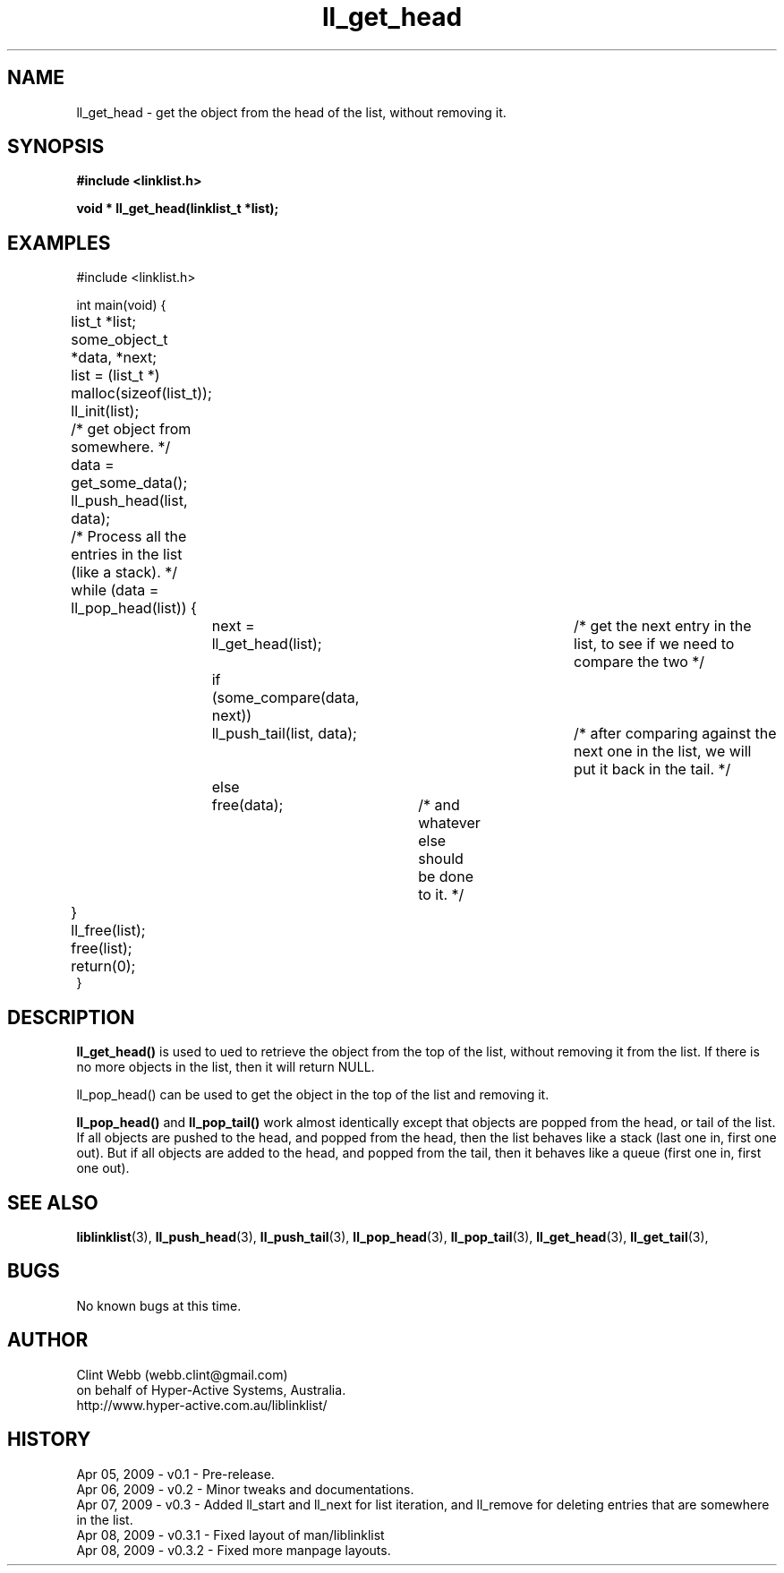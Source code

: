 .\" man page for liblinklist
.\" Contact dev@hyper-active.com.au to correct errors or omissions. 
.TH ll_get_head 3 "7 April 2008" "0.3" "liblinklist - Simple library to manage a free-standing linked list of generic objects."
.SH NAME
ll_get_head \- get the object from the head of the list, without removing it.
.SH SYNOPSIS
.B #include <linklist.h>
.sp
.B void * ll_get_head(linklist_t *list);
.br
.SH EXAMPLES
#include <linklist.h>
.sp
int main(void) {
.br
	list_t *list;
.br
	some_object_t *data, *next;
.sp
	list = (list_t *) malloc(sizeof(list_t));
.br
	ll_init(list);
.br
	/* get object from somewhere. */
.br
	data = get_some_data();
.br
	ll_push_head(list, data);
.sp
	/* Process all the entries in the list (like a stack). */
.br
	while (data = ll_pop_head(list)) {
.br
		next = ll_get_head(list);		/* get the next entry in the list, to see if we need to compare the two */
.br
		if (some_compare(data, next))
.br
			ll_push_tail(list, data);	/* after comparing against the next one in the list, we will put it back in the tail. */
.br
		else
.br
			free(data);	/* and whatever else should be done to it. */
.br
	}
.br
	ll_free(list);
.br
	free(list);
.sp
	return(0);
.br
}
.SH DESCRIPTION
.B ll_get_head()
is used to ued to retrieve the object from the top of the list, without removing it from the list.  If there is no more objects in the list, then it will return NULL.
.sp
ll_pop_head() can be used to get the object in the top of the list and removing it.
.sp
.B ll_pop_head()
and
.B ll_pop_tail()
work almost identically except that objects are popped from the head, or tail of the list.  If all objects are pushed to the head, and popped from the head, then the list behaves like a stack (last one in, first one out).  But if all objects are added to the head, and popped from the tail, then it behaves like a queue (first one in, first one out).
.sp
.SH SEE ALSO
.BR liblinklist (3),
.BR ll_push_head (3),
.BR ll_push_tail (3),
.BR ll_pop_head (3),
.BR ll_pop_tail (3),
.BR ll_get_head (3),
.BR ll_get_tail (3),
.SH BUGS
No known bugs at this time. 
.SH AUTHOR
.nf
Clint Webb (webb.clint@gmail.com)
on behalf of Hyper-Active Systems, Australia.
.br
http://www.hyper-active.com.au/liblinklist/
.fi
.SH HISTORY
Apr 05, 2009 \- v0.1 - Pre-release.
.br
Apr 06, 2009 \- v0.2 - Minor tweaks and documentations.
.br
Apr 07, 2009 \- v0.3 - Added ll_start and ll_next for list iteration, and ll_remove for deleting entries that are somewhere in the list.
.br
Apr 08, 2009 \- v0.3.1 - Fixed layout of man/liblinklist
.br
Apr 08, 2009 \- v0.3.2 - Fixed more manpage layouts.
.br
